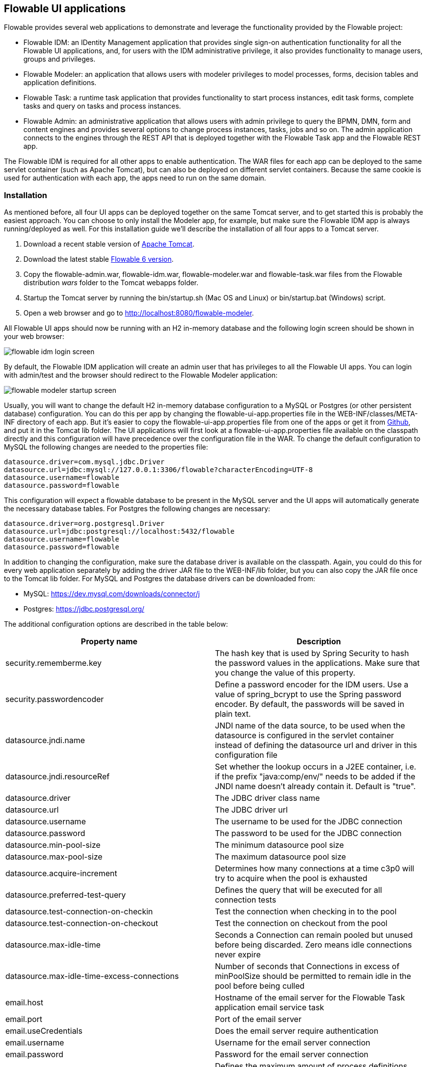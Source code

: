 [[flowableUIApps]]

== Flowable UI applications

Flowable provides several web applications to demonstrate and leverage the functionality provided by the Flowable project:

* Flowable IDM: an IDentity Management application that provides single sign-on authentication functionality for all the Flowable UI applications, and, for users with the IDM administrative privilege, it also provides functionality to manage users, groups and privileges.
* Flowable Modeler: an application that allows users with modeler privileges to model processes, forms, decision tables and application definitions.
* Flowable Task: a runtime task application that provides functionality to start process instances, edit task forms, complete tasks and query on tasks and process instances.
* Flowable Admin: an administrative application that allows users with admin privilege to query the BPMN, DMN, form and content engines and provides several options to change process instances, tasks, jobs and so on. The admin application connects to the engines through the REST API that is deployed together with the Flowable Task app and the Flowable REST app.

The Flowable IDM is required for all other apps to enable authentication. The WAR files for each app can be deployed to the same servlet container (such as Apache Tomcat), but can also be deployed on different servlet containers. Because the same cookie is used for authentication with each app, the apps need to run on the same domain.


[[uiAppInstallation]]

=== Installation

As mentioned before, all four UI apps can be deployed together on the same Tomcat server, and to get started this is probably the easiest approach. You can choose to only install the Modeler app, for example, but make sure the Flowable IDM app is always running/deployed as well. For this installation guide we'll describe the installation of all four apps to a Tomcat server.

1. Download a recent stable version of link:$$http://tomcat.apache.org$$[Apache Tomcat].
2. Download the latest stable link:$$http://www.flowable.org/downloads.html$$[Flowable 6 version].
3. Copy the flowable-admin.war, flowable-idm.war, flowable-modeler.war and flowable-task.war files from the Flowable distribution __wars__ folder to the Tomcat webapps folder.
4. Startup the Tomcat server by running the bin/startup.sh (Mac OS and Linux) or bin/startup.bat (Windows) script.
5. Open a web browser and go to link:$$http://localhost:8080/flowable-modeler$$[http://localhost:8080/flowable-modeler].

All Flowable UI apps should now be running with an H2 in-memory database and the following login screen should be shown in your web browser:

image::images/flowable_idm_login_screen.png[align="center"]

By default, the Flowable IDM application will create an admin user that has privileges to all the Flowable UI apps. You can login with admin/test and the browser should redirect to the Flowable Modeler application:

image::images/flowable_modeler_startup_screen.png[align="center"]

Usually, you will want to change the default H2 in-memory database configuration to a MySQL or Postgres (or other persistent database) configuration. You can do this per app by changing the flowable-ui-app.properties file in the WEB-INF/classes/META-INF directory of each app. But it's easier to copy the flowable-ui-app.properties file from one of the apps or get it from link:$$https://github.com/flowable/flowable-engine/blob/master/modules/flowable-ui-task/flowable-ui-task-app/src/main/resources/META-INF/flowable-ui-app/flowable-ui-app.properties$$[Github], and put it in the Tomcat lib folder. The UI applications will first look at a flowable-ui-app.properties file available on the classpath directly and this configuration will have precedence over the configuration file in the WAR. To change the default configuration to MySQL the following changes are needed to the properties file:

[source,linenums]
----
datasource.driver=com.mysql.jdbc.Driver
datasource.url=jdbc:mysql://127.0.0.1:3306/flowable?characterEncoding=UTF-8
datasource.username=flowable
datasource.password=flowable
----

This configuration will expect a flowable database to be present in the MySQL server and the UI apps will automatically generate the necessary database tables. For Postgres the following changes are necessary:

[source,linenums]
----
datasource.driver=org.postgresql.Driver
datasource.url=jdbc:postgresql://localhost:5432/flowable
datasource.username=flowable
datasource.password=flowable
----

In addition to changing the configuration, make sure the database driver is available on the classpath. Again, you could do this for every web application separately by adding the driver JAR file to the WEB-INF/lib folder, but you can also copy the JAR file once to the Tomcat lib folder. For MySQL and Postgres the database drivers can be downloaded from:

* MySQL: link:$$https://dev.mysql.com/downloads/connector/j$$[https://dev.mysql.com/downloads/connector/j]
* Postgres: link:$$https://jdbc.postgresql.org/$$[https://jdbc.postgresql.org/]

The additional configuration options are described in the table below:

[options="header"]
|===============
|Property name|Description
|security.rememberme.key|The hash key that is used by Spring Security to hash the password values in the applications. Make sure that you change the value of this property.
|security.passwordencoder|Define a password encoder for the IDM users. Use a value of spring_bcrypt to use the Spring password encoder. By default, the passwords will be saved in plain text.
|datasource.jndi.name|JNDI name of the data source, to be used when the datasource is configured in the servlet container instead of defining the datasource url and driver in this configuration file
|datasource.jndi.resourceRef|Set whether the lookup occurs in a J2EE container, i.e. if the prefix "java:comp/env/" needs to be added if the JNDI name doesn't already contain it. Default is "true".
|datasource.driver|The JDBC driver class name
|datasource.url|The JDBC driver url
|datasource.username|The username to be used for the JDBC connection
|datasource.password|The password to be used for the JDBC connection
|datasource.min-pool-size|The minimum datasource pool size
|datasource.max-pool-size|The maximum datasource pool size
|datasource.acquire-increment|Determines how many connections at a time c3p0 will try to acquire when the pool is exhausted
|datasource.preferred-test-query|Defines the query that will be executed for all connection tests
|datasource.test-connection-on-checkin|Test the connection when checking in to the pool
|datasource.test-connection-on-checkout|Test the connection on checkout from the pool
|datasource.max-idle-time|Seconds a Connection can remain pooled but unused before being discarded. Zero means idle connections never expire
|datasource.max-idle-time-excess-connections|Number of seconds that Connections in excess of minPoolSize should be permitted to remain idle in the pool before being culled
|email.host|Hostname of the email server for the Flowable Task application email service task
|email.port|Port of the email server
|email.useCredentials|Does the email server require authentication
|email.username|Username for the email server connection
|email.password|Password for the email server connection
|flowable.process-definitions.cache.max|Defines the maximum amount of process definitions available in the process definition cache
|admin.userid|Username of the default administrator user for the Flowable IDM application. Default is admin.
|admin.password|Password of the default administrator user for the Flowable IDM application. Default is test.
|admin.firstname|Firstname of the default administrator user for the Flowable IDM application. Default is Test.
|admin.lastname|Lastname of the default administrator user for the Flowable IDM application. Default is Administrator.
|admin.email|Email of the default administrator user for the Flowable IDM application. Default is admin@flowable.org.
|file.upload.max.size|Maximum size of file uploads, such as attachments and model files
|contentstorage.fs.rootFolder|Root folder location where content files will be stored, for example, task attachments or form file uploads
|contentstorage.fs.createRoot|If the root folder doesn't exist, should the Flowable Task application create it?
|idm.app.url|The URL to the IDM application, used for the login redirect when the cookie isn't set or is invalid, and for the user info and token info REST GET calls.
|idm.admin.user|The username used for executing the REST calls (with basic auth) to the IDM REST services. Default is admin.
|idm.admin.password|The password used for executing the REST calls (with basic auth) to the IDM REST services. Default is test.
|deployment.api.url|The root URI to th REST services of the Flowable engine, used by the Flowable Modeler application to deploy the application definition BAR file to the engine. Default url for the Flowable Task application is http://localhost:8080/flowable-task/process-api

|===============

In addition to these properties that are used by multiple Flowable web applications, the Flowable admin application has a few more properties. The full
content of the properties file can be viewed on link:$$https://github.com/flowable/flowable-engine/blob/master/modules/flowable-ui-admin/src/main/resources/META-INF/flowable-ui-app/flowable-ui-app.properties$$[Github]. The additional properties are mainly used for defining the initial values for the REST endpoints for the different engines. The Admin application uses the initial values to make a connection to the Flowable engines, but the values can be overridden in the Admin application configuration view and these values are stored in the __ACT\_ADM\_SERVER\_CONFIG__ table. An example of the BPMN Engine REST properties is shown below:

[source,linenums]
----
rest.process.app.name=Flowable Process app
rest.process.app.description=Flowable Process REST config
rest.process.app.host=http://localhost
rest.process.app.port=8080
rest.process.app.contextroot=flowable-task
rest.process.app.restroot=process-api
rest.process.app.user=admin
rest.process.app.password=test
----

These values can be used when the Flowable Task app (with all the Flowable engines included) is managed by the Flowable Admin application.

[[flowableIDMApp]]

=== Flowable IDM application

The Flowable IDM application is used by all other three Flowable web applications for authentication and authorization and is therefore required to be available when you want to run the Modeler, Task or Admin application. The Flowable IDM application is a simple identity management application and is targeted at providing single sign-on capabilities to the Flowable web applications, including providing a central place to define users, groups and privileges.

The IDM application boots the IDM engine at startup and will create the identity tables as defined in the IDM engine in the datasource defined in the properties configuration.

When the Flowable IDM application is deployed and started, it will check if there's a user available in the ACT_ID_USER table, and if not it will use the admin.userid property to create a new default admin user in this table. It will also add all available privileges in the Flowable project to the newly created admin user:

* access-idm: provides the privilege to manage users, groups and privileges
* access-admin: allows the user to login to the Flowable Admin application and manage the Flowable engines
* access-modeler: enables access to the Flowable Modeler application
* access-task: provides the privilege to login to the Flowable Task application

When logging in to link:$$http://localhost:8080/flowable-idm$$[http://localhost:8080/flowable-idm] with admin/test for the first time the following user overview screen is shown:

image::images/flowable_idm_startup_screen.png[align="center"]

In this screen users can be added, removed and updated. The groups section can be used to create, delete and update groups. In the group details view you can also add and remove users to and from the group. The privilege screen allows you to add and remove privileges from users and groups:

image::images/flowable_idm_privilege_screen.png[align="center"]

There's no option to define new privileges yet, but you can add and remove users and groups for the existing four privileges.

In addition to the default identity tables, the IDM application can also be configured to use a LDAP server. To connect to a LDAP server, additional properties in the flowable-ui-app.properties file are needed:

[source,linenums]
----
#
# LDAP
#
ldap.enabled=true
ldap.server=ldap://localhost
ldap.port=10389
ldap.user=uid=admin, ou=system
ldap.password=secret
ldap.basedn=o=flowable
ldap.query.userbyid=(&(objectClass=inetOrgPerson)(uid={0}))
ldap.query.userbyname=(&(objectClass=inetOrgPerson)(|({0}=*{1}*)({2}=*{3}*)))
ldap.query.userall=(objectClass=inetOrgPerson)
ldap.query.groupsforuser=(&(objectClass=groupOfUniqueNames)(uniqueMember={0}))
ldap.query.groupall=(objectClass=groupOfUniqueNames)
ldap.attribute.userid=uid
ldap.attribute.firstname=cn
ldap.attribute.lastname=sn
ldap.attribute.groupid=cn
ldap.attribute.groupname=cn
ldap.cache.groupsize=10000
ldap.cache.groupexpiration=180000
----

When the ldap.enabled property is set to true, the IDM app will expect the other LDAP properties to have been filled-in. In this example configuration the server configuration + LDAP queries for the Apache Directory Server are provided. For other LDAP servers, like Active Directory, other configuration values are needed.

When LDAP is configured, authentication and group retrieval for a user will be done through the LDAP server. Only privileges will still be retrieved from the Flowable identity tables. So make sure each LDAP user has the correct privileges defined in the IDM application.

If the IDM application is booted with LDAP configuration the bootstrap logic will check if there are already privileges present in the Flowable identity tables. If there are no privileges (only when booting the first time), the 4 default privileges will be created and the admin.userid property value (from flowable-ui-app.properties) will be used as the user id to get all 4 privileges. So make sure that the admin.userid property value is set to a valid LDAP user, otherwise nobody will be able to login to any of the Flowable UI apps.

[[flowableModelerApp]]

=== Flowable Modeler application

The Flowable Modeler application can be used to model BPMN processes, DMN decision table, Form definitions and create app definitions. The BPMN modeler uses the same Oryx and Angular foundation as in Flowable 5, but the functionality has now been moved into a separate Modeler application. When using the Flowable Modeler application, make sure the Flowable IDM application is deployed and running as well (for authentication and authorization purposes).

When you login to the Modeler application (link:$$http://localhost:8080/flowable-modeler$$[http://localhost:8080/flowable-modeler]) with your user (or the default admin/test user), you will see the process overview screen. From here you can start creating new BPMN process models by clicking on the Create Process or Import Process button.

image::images/flowable_modeler_createmodel_popup.png[align="center", width="600"]

When creating a process model (but also any other model), it's important to think carefully about the model key value. The model key is a unique identifier for the model across the full model repository. If you choose a model key that already exists in the model repository, an error message is shown and the model is not saved.

After creating the model with the popup, the BPMN modeling canvas is shown. The BPMN editor is very similar to the Flowable 5 BPMN editor that was part of the Explorer application. All BPMN elements supported by the Flowable engine are available to be used in the design of a process model.

image::images/flowable_modeler_design_screen.png[align="center"]

The BPMN editor is divided into 4 parts:

* Palette: the palette of BPMN elements available to design a process model
* Toolbar: actions to change the model canvas, such as zooming, layout and saving a model
* Model canvas: the modeling canvas on which to drag and drop BPMN elements and design the process model
* Properties panel: the properties for the main process model if no element is select and otherwise the properties of the selected BPMN element

For a User task element there's a _Referenced form_ property in the properties panel. If you select this property, a popup is opened where you can select a form definition from the repository or create a new form. When creating a new form, a similar create dialog to the process model create dialog is presented. After filling in the name and form model key, the form editor is opened.

image::images/flowable_modeler_formdesign_screen.png[align="center"]

Form fields can be dragged from the form palette on to the form canvas. In this example, a name textfield, two date fields and a remarks multiline textfield are added to the form canvas. When editing a form field, the label, id, required status and placeholder can be filled in.

image::images/flowable_modeler_editfield_popup.png[align="center", width="600"]

The id field is an important value, because a process variable will be created with the form field value using the id property value. When filling in the label property, the id property is automatically filled. If needed, you can also provide the id property value yourself by checking the override id checkbox.

After saving the form model and closing the form editor, you are automatically navigated back to the process model (when the form editor was opened via the BPMN editor). When selecting the User task element again and clicking on the _Referenced form_ property you will see that the newly created form definition is now attached to the User task. When clicking on the _Form_ tab in the header of the Modeler application, all form definitions available in the model repository are shown.

image::images/flowable_modeler_formoverview_screen.png[align="center"]

You can preview every form definition by opening the details view of a form definition. In the details view, the form name, key and description can be edited and the history of form models is available. You can also duplicate the form definition to create a new form definition with the same form fields. 

Now let's open the vacation request process model in the BPMN editor again and add a Script task to the process model, that will calculate the number of days between the vacation start and end dates. Click on the _Script form_ property and fill in a value of _groovy_ to instruct the Flowable engine to use the Groovy scripting engine. Now click on the _Script_ property and fill in the script that calculates the number of days.

image::images/flowable_modeler_script_popup.png[align="center", width="600"]

Now we have a _amountOfVacationDays_ process variable we can add a Decision task to the process model. A decision task can be used to execute a DMN decision table in the Flowable DMN engine. Through the _Decision table reference_ property, a new decision table model can be created and the DMN editor is opened.

image::images/flowable_modeler_dmneditor_screen.png[align="center"]

The DMN editor provides a table editor with input columns, where input conditions can be defined with the process variables available in the process context, and output columns, where output variable values can be defined. In this very simple example there's one input column using the _amountOfVacationDays_ variable that checks if it's less than 10 or higher or equal to 10. When the amount of days is less than 10, an output variable _managerApprovalNeeded_ is returned with value false, and otherwise a value of true is returned. You can define multiple input columns and have multiple input conditions per rule. It's also possible to leave an input column empty, which means that it's evaluated to true for that part of the rule. You can define one or multiple output variables.

Another important part of the DMN decision table definition is the hit policy. Currently, Flowable supports the First and Any hit policy. With the First hit policy, when the first rule is found that evaluates to true the DMN execution will stop and its output variables are returned. For the Any hit policy, all rules will be executed and the output variables for the last rule that evaluates to true are returned.

When the DMN editor is saved and closed, the Modeler application navigates back to the BPMN editor and the newly created DMN decision table is now attached to the Decision task. The decision task will be generated in the BPMN XML like;

[source,xml,linenums]
----
<serviceTask id="decisionTask" name="Is manager approval needed?" flowable:type="dmn">
    <extensionElements>
        <flowable:field name="decisionTableReferenceKey">
            <flowable:string><![CDATA[managerApprovalNeeded]]></flowable:string>
        </flowable:field>
    </extensionElements>
</serviceTask>
----

With the _managerApprovalNeeded_ variable available in the process instance context, we can now create an exclusive gateway with a sequence flow condition that evaluates the calculated value of the DMN Engine. 

image::images/flowable_modeler_sequenceflowcondition_popup.png[align="center", width="500"]

The full BPMN process model now looks like this:

image::images/flowable_modeler_vacationrequest_screen.png[align="center"]

With the process model completed, we can now create an app definition that combines one or more process models with all their associated models (for example, decision tables and form definitions) into a single artifact. An app definition can be exported as a BAR file (zip format) that can be deployed on the Flowable engine. When creating a vacation request app definition, the app editor will look something like the screen below.

image::images/flowable_modeler_appeditor_screen.png[align="center"]

In the app editor, an icon and a theme color can be selected that will be used in the Flowable Task application to show the application in the dashboard. The important step is to add the vacation request process model, and by selecting the process model, automatically include any form definitions and DMN decision tables.

image::images/flowable_modeler_modelselection_popup.png[align="center"]

A process model can be selected by clicking on the model thumbnail. When one or more models are selected, you can close the popup, save the app definition and close it. When navigating to the details view of the newly created vacation request app definition, the following details screen is shown:

image::images/flowable_modeler_appdetails_screen.png[align="center"]

From this view, you can download the app definition in two different formats. The first download button (with the arrow pointing downwards) can be used to
download the app definition with the JSON model files for each included model. This makes it easy to share app definitions between different Flowable Modeler applications. The second download button (with the arrow point to upper right) will provide a BAR file of the app definition models, which can be deployed on the Flowable engine. In the BAR file, only the deployable artifacts are included, such as the BPMN 2.0 XML file and the DMN XML file, and not the JSON model files. All files in a BAR file deployed on a Flowable engine are stored in the database, so therefore only the deployable files are included.

From the app definition details view, you can also _Publish_ the app definition directly to the Flowable engine. The Flowable Modeler uses the URL defined in the flowable-ui-app.properties file with the _deployment.api.url_ property key. By default, the deployment URL is configured so the app definition will be deployed on the Flowable Task application when it's running. However, this can be changed to use the Flowable REST application, for example. Make sure the Flowable Task application is running and click on the _Publish_ button. The app definition is now deployed as a BAR file to the Flowable Task application.


[[flowableTaskApp]]

=== Flowable Task application

The Flowable Task application is the runtime application of the Flowable project and includes the Flowable BPMN, DMN, Form and Content engines by default. With the Flowable Task application, new process instances can be started, tasks can be completed, task forms can be rendered and so on. In the previous section, the vacation request app definition was deployed on the Flowable Task application REST API, and through that deployed on the Flowable engine. If you look in the Flowable database, you can see a new deployment entry has been added to the ACT_RE_DEPLOYMENT table for the BPMN Engine. Also, new entries haven been created in the ACT_DMN_DEPLOYMENT and ACT_FO_FORM_DEPLOYMENT tables for the DMN and Form engines. 

On the dashboard on link:$$http://localhost:8080/flowable-task$$[http://localhost:8080/flowable-task], you can see a vacation request app in addition to the default Task app, and any other apps that have been deployed to the Flowable engine already. 

image::images/flowable_task_dashboard_screen.png[align="center"]

When clicking on the vacation request app, the task list for the logged-in user is shown (which is probably empty for now).

image::images/flowable_task_tasklist_screen.png[align="center"]

When clicking on the _Processes_ tab you can choose to start a new process instance by clicking on the _Start a process_ button. The list of available process definitions within the context of this app definition is now displayed. In the general Task app this works in a similar way, but in the Task app, all process definitions deployed on the Flowable engine are shown. After selecting the vacation request process definition, the _Start process_ button can be clicked to start a new vacation request process instance.

The Flowable Task application automatically navigates to the process instance details view. You can see the _Provide vacation information_ task is active and, for example, comments can be added and the process instance state can be shown diagrammatically using the _Show diagram_ button. 

image::images/flowable_task_processdetails_screen.png[align="center"]

When navigating to the task list, you can also see the _Provide vacation information_ task listed there as well. The task details are shown in this view, with the vacation info form being rendered. You can also switch to the details view by clicking on the _Show details_ button. In the details view, comments can be added, users can involved in the task and attachments can be added to the task. You can also change the due date and the assignee of a task.

image::images/flowable_task_taskdetails_screen.png[align="center"]

Let's fill in the form and complete the task. First, select a start date and end date that have more than 10 days in between, so we can validate that a
_Manager approval_ task is being generated. After filling in the vacation info form and clicking the _Complete_ button, the Flowable task app navigates directly to the _Manager approval_ task view. When you also complete this task (without a task form), the process instance is completed.

When navigating to the _Processes_ tab and clicking on the _Showing running processes_ section, you can select an option to show completed process instances. The list of completed process instances is now shown and when clicking on the just completed vacation request process you can see the two completed tasks.

image::images/flowable_task_processhistory_screen.png[align="center"]

The completed form of each task is stored in the ACT_FO_FORM_INSTANCE table of the Flowable Form engine. So it's possible to look at the values of each completed form when you navigate to the completed task.

image::images/flowable_task_completedform_screen.png[align="center"]

Make sure to switch back to showing running processes instead of the completed ones, otherwise you won't see newly started process instances. You can also filter tasks in the task list view. There are options to search on the name of a task, the task state, only tasks for a specific process definition and change the assignment filter.

image::images/flowable_task_taskfilter_screen.png[align="center", width="400"]

By default, the assignment filter is set to _Tasks where I am involved_. This doesn't show the tasks where you are a candidate, such as tasks that are available to a specific candidate group before they are assigned to a specific person. To show candidate tasks you can select the _Tasks where I am one of the candidates_ assignment filter option.


[[flowableAdminApp]]

=== Flowable Admin application

The fourth UI application the Flowable project provides is the Flowable Admin application. This application provides ways to, for example, query deployments in the BPMN, DMN and Form Engines, but also shows the active state of a process instance with its active tasks and process variables. It also provides actions to assign a task to a different assignee and to complete an active task. The Flowable Admin application uses the REST API to communicate with the Flowable engines. By default, it is configured to connect to the Flowable Task REST API, but you can easily change this to use the Flowable REST app REST API instead. When going to link:$$http://localhost:8080/flowable-admin$$[http://localhost:8080/flowable-admin], the configuration screen is shown (which is also available by clicking on the arrow at the top right near the Flowable logo). 

image:images/flowable_admin_configuration_screen.png[align="center"]

For each engine, the REST endpoint can be configured with the basic authentication values. The configuration is done per engine, because it's possible to, for example, deploy the DMN Engine on a separate server from the BPMN Engine. 

When the configuration is defined with the correct values, the _Process Engine_ can be selected to administer the Flowable BPMN engine. By default, the deployments of the Flowable BPMN engine are shown.

image::images/flowable_admin_deployments_screen.png[align="center"]

You can filter the deployments based on name and tenant identifier. In this view, it's also possible to deploy a new BPMN XML file or BAR file to the Flowable engine. When clicking on one of the deployments, the deployment details view is shown.

image::images/flowable_admin_deploymentdetails_screen.png[align="center"]

More details of a deployment are shown here and also the process definitions that are part of this deployment on which you click to get more details. It's also possible to delete a deployment here. When you want to delete a deployed app definition, this is also the way to delete the app definition from the Flowable Task app dashboard. When clicking on one of the process definitions, the process definition details view is shown.

image::images/flowable_admin_processdefinitiondetails_screen.png[align="center"]

In the process definition details view, the first page of process instances is shown, together with optional decision table definitions and form definitions that are used in the process definition. For the vacation request process definition, there's one connected decision table and one connected form definition. Clicking on the decision table definition navigates the Flowable Admin application to the DMN engine. You can always navigate back to the Process engine by clicking on the _Parent Deployment ID_ link.

In addition to the deployments and definitions, you can also query on process instances, tasks, jobs and event subscriptions in the Process engine. The views all work in a similar way to what's already been described.


=== Internationalization

The Flowable UI apps support internationalization (i18n). The project maintains the English translations. It is however possible to provide your own translation files in order to support other languages.

The link:$$https://github.com/angular-translate/angular-translate[Angular Translate] library tries to load a specific translation file based on the browser's locale located in the _i18n_ folder (present in each UI module). When a matching translation file cannot be loaded the framework will fallback to the English translation.

Mapping multiple browser locale keys to specific translations additional configuration can be provided (located in the Angular app config);

[source,linenums]
----
// Initialize angular-translate
$translateProvider.useStaticFilesLoader({
    prefix: './i18n/',
    suffix: '.json'
})
/*
    This can be used to map multiple browser language keys to a
    angular translate language key.
*/
// .registerAvailableLanguageKeys(['en'], {
//     'en-*': 'en'
// })
.useCookieStorage()
.useSanitizeValueStrategy('sanitizeParameters')
.uniformLanguageTag('bcp47')
.determinePreferredLanguage();
----

For example; your browser is configured for English (United States) and provides the language key _en-US_. Without the mapping Angular Translate will try to fetch the corresponding translation file _en-US.json_. (If this is not available it will fallback to 'en' and load the _en.json_ translation file)

By uncommenting the _.registerAvailableLanguageKeys_ block you can map _en-US_ (and all other _en_ language keys) to the _en.json_ language file.